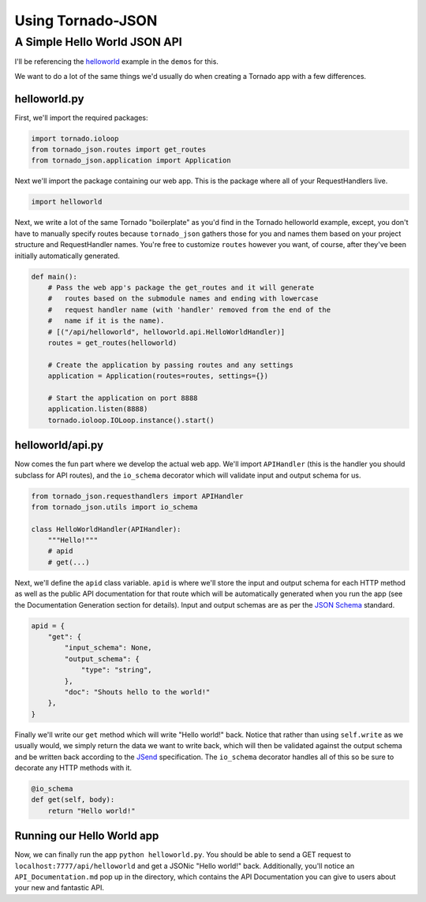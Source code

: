 Using Tornado-JSON
==================

A Simple Hello World JSON API
-----------------------------

I'll be referencing the
`helloworld <https://github.com/hfaran/Tornado-JSON/tree/master/demos/helloworld>`__
example in the ``demos`` for this.

We want to do a lot of the same things we'd usually do when creating a
Tornado app with a few differences.

helloworld.py
~~~~~~~~~~~~~

First, we'll import the required packages:

.. code:: python

    import tornado.ioloop
    from tornado_json.routes import get_routes
    from tornado_json.application import Application

Next we'll import the package containing our web app. This is the
package where all of your RequestHandlers live.

.. code:: python

    import helloworld

Next, we write a lot of the same Tornado "boilerplate" as you'd find in
the Tornado helloworld example, except, you don't have to manually
specify routes because ``tornado_json`` gathers those for you and names
them based on your project structure and RequestHandler names. You're
free to customize ``routes`` however you want, of course, after they've
been initially automatically generated.

.. code:: python

    def main():
        # Pass the web app's package the get_routes and it will generate
        #   routes based on the submodule names and ending with lowercase
        #   request handler name (with 'handler' removed from the end of the
        #   name if it is the name).
        # [("/api/helloworld", helloworld.api.HelloWorldHandler)]
        routes = get_routes(helloworld)

        # Create the application by passing routes and any settings
        application = Application(routes=routes, settings={})

        # Start the application on port 8888
        application.listen(8888)
        tornado.ioloop.IOLoop.instance().start()

helloworld/api.py
~~~~~~~~~~~~~~~~~

Now comes the fun part where we develop the actual web app. We'll import
``APIHandler`` (this is the handler you should subclass for API routes),
and the ``io_schema`` decorator which will validate input and output
schema for us.

.. code:: python

    from tornado_json.requesthandlers import APIHandler
    from tornado_json.utils import io_schema

    class HelloWorldHandler(APIHandler):
        """Hello!"""
        # apid
        # get(...)

Next, we'll define the ``apid`` class variable. ``apid`` is where we'll
store the input and output schema for each HTTP method as well as the
public API documentation for that route which will be automatically
generated when you run the app (see the Documentation Generation section
for details). Input and output schemas are as per the `JSON
Schema <http://json-schema.org/>`__ standard.

.. code:: python

        apid = {
            "get": {
                "input_schema": None,
                "output_schema": {
                    "type": "string",
                },
                "doc": "Shouts hello to the world!"
            },
        }

Finally we'll write our ``get`` method which will write "Hello world!"
back. Notice that rather than using ``self.write`` as we usually would,
we simply return the data we want to write back, which will then be
validated against the output schema and be written back according to the
`JSend <http://labs.omniti.com/labs/jsend>`__ specification. The
``io_schema`` decorator handles all of this so be sure to decorate any
HTTP methods with it.

.. code:: python

        @io_schema
        def get(self, body):
            return "Hello world!"

Running our Hello World app
~~~~~~~~~~~~~~~~~~~~~~~~~~~

Now, we can finally run the app ``python helloworld.py``. You should be
able to send a GET request to ``localhost:7777/api/helloworld`` and get
a JSONic "Hello world!" back. Additionally, you'll notice an
``API_Documentation.md`` pop up in the directory, which contains the API
Documentation you can give to users about your new and fantastic API.
